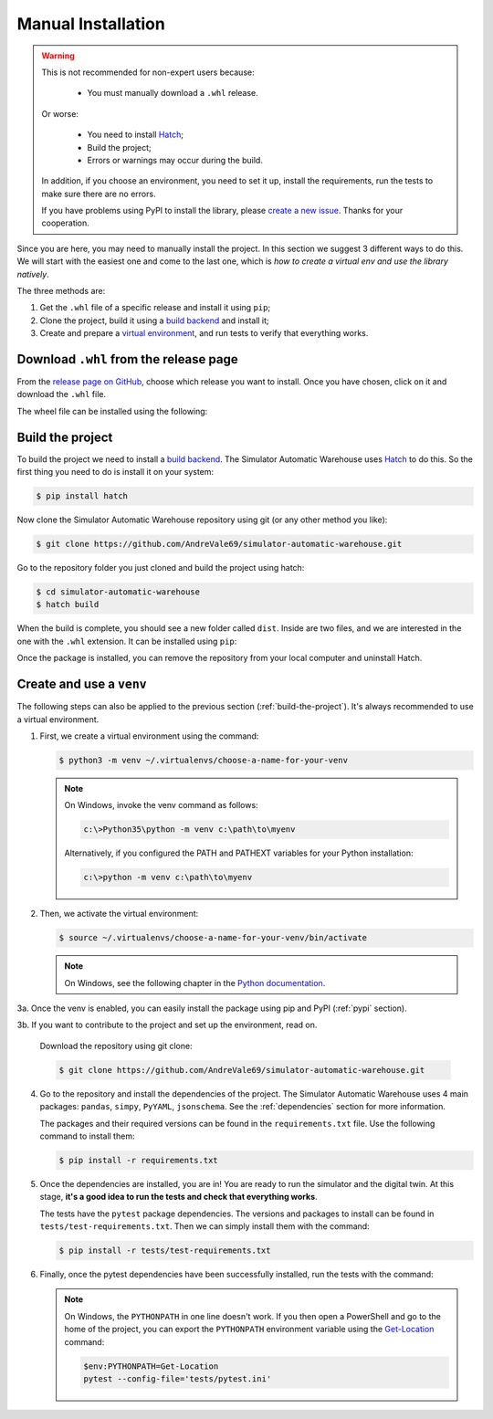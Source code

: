 
===================
Manual Installation
===================

.. warning::

    This is not recommended for non-expert users because:

        - You must manually download a ``.whl`` release.

    Or worse:

        - You need to install `Hatch <https://hatch.pypa.io/1.12/>`_;

        - Build the project;

        - Errors or warnings may occur during the build.

    In addition, if you choose an environment, you need to set it up, install the requirements,
    run the tests to make sure there are no errors.

    If you have problems using PyPI to install the library,
    please `create a new issue <https://github.com/AndreVale69/simulator-automatic-warehouse/issues>`_.
    Thanks for your cooperation.

Since you are here, you may need to manually install the project.
In this section we suggest 3 different ways to do this.
We will start with the easiest one and come to the last one, which is
*how to create a virtual env and use the library natively*.

The three methods are:

1. Get the ``.whl`` file of a specific release and install it using ``pip``;

2. Clone the project, build it using a `build backend <https://packaging.python.org/en/latest/glossary/#term-Build-Backend>`_ and install it;

3. Create and prepare a `virtual environment <https://docs.python.org/3/library/venv.html>`_,
   and run tests to verify that everything works.

---------------------------------------
Download ``.whl`` from the release page
---------------------------------------

From the `release page on GitHub <https://github.com/AndreVale69/simulator-automatic-warehouse/releases>`_,
choose which release you want to install.
Once you have chosen, click on it and download the ``.whl`` file.

The wheel file can be installed using the following:

.. code-block:: bash
    :caption: Install version 1.0.0 directly from the ``whl`` file.
    :name: download-whl-from-the-release-page

    $ pip install simulator_automatic_warehouse-1.0.0-py3-none-any.whl

.. _build-the-project:

-----------------
Build the project
-----------------

To build the project we need to install a `build backend <https://packaging.python.org/en/latest/glossary/#term-Build-Backend>`_.
The Simulator Automatic Warehouse uses `Hatch <https://hatch.pypa.io/1.12/>`_ to do this.
So the first thing you need to do is install it on your system:

.. code-block:: bash

    $ pip install hatch

Now clone the Simulator Automatic Warehouse repository using git (or any other method you like):

.. code-block:: bash

    $ git clone https://github.com/AndreVale69/simulator-automatic-warehouse.git

Go to the repository folder you just cloned and build the project using hatch:

.. code-block:: bash

    $ cd simulator-automatic-warehouse
    $ hatch build

When the build is complete, you should see a new folder called ``dist``.
Inside are two files, and we are interested in the one with the ``.whl`` extension.
It can be installed using ``pip``:

.. code-block:: bash
   :caption: We assume that the version just built is the 1.0.0

    $ cd dist
    $ pip install simulator_automatic_warehouse-1.0.0-py3-none-any.whl

Once the package is installed, you can remove the repository from your local computer and uninstall Hatch.


-------------------------
Create and use a ``venv``
-------------------------

The following steps can also be applied to the previous section (:ref:`build-the-project`).
It's always recommended to use a virtual environment.

1. First, we create a virtual environment using the command:

   .. code-block:: bash

       $ python3 -m venv ~/.virtualenvs/choose-a-name-for-your-venv

   .. note::

       On Windows, invoke the venv command as follows:

       .. code-block:: bash

           c:\>Python35\python -m venv c:\path\to\myenv

       Alternatively, if you configured the PATH and PATHEXT variables for your Python installation:

       .. code-block:: bash

           c:\>python -m venv c:\path\to\myenv

2. Then, we activate the virtual environment:

   .. code-block:: bash

       $ source ~/.virtualenvs/choose-a-name-for-your-venv/bin/activate

   .. note::

       On Windows, see the following chapter in the
       `Python documentation <https://docs.python.org/3/library/venv.html#how-venvs-work>`_.

3a. Once the venv is enabled, you can easily install the package using pip and PyPI (:ref:`pypi` section).

3b. If you want to contribute to the project and set up the environment, read on.

    Download the repository using git clone:

    .. code-block:: bash

        $ git clone https://github.com/AndreVale69/simulator-automatic-warehouse.git

4. Go to the repository and install the dependencies of the project.
   The Simulator Automatic Warehouse uses 4 main packages: ``pandas``, ``simpy``, ``PyYAML``, ``jsonschema``.
   See the :ref:`dependencies` section for more information.

   The packages and their required versions can be found in the ``requirements.txt`` file.
   Use the following command to install them:

   .. code-block:: bash

       $ pip install -r requirements.txt

5. Once the dependencies are installed, you are in! You are ready to run the simulator and the digital twin.
   At this stage, **it's a good idea to run the tests and check that everything works**.

   The tests have the ``pytest`` package dependencies.
   The versions and packages to install can be found in ``tests/test-requirements.txt``.
   Then we can simply install them with the command:

   .. code-block:: bash

       $ pip install -r tests/test-requirements.txt

6. Finally, once the pytest dependencies have been successfully installed, run the tests with the command:

   .. code-block:: bash
      :caption: Make sure you are in the project home, not the tests folder.

       $ PYTHONPATH=. pytest --config-file='tests/pytest.ini'

   .. note::

       On Windows, the ``PYTHONPATH`` in one line doesn't work.
       If you then open a PowerShell and go to the home of the project,
       you can export the ``PYTHONPATH`` environment variable using the
       `Get-Location <https://learn.microsoft.com/en-us/powershell/module/microsoft.powershell.management/get-location>`_
       command:

       .. code-block:: bash

           $env:PYTHONPATH=Get-Location
           pytest --config-file='tests/pytest.ini'
